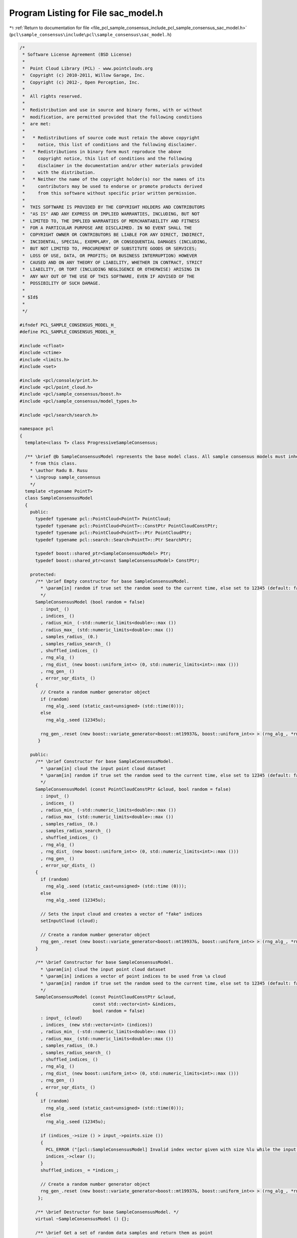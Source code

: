 
.. _program_listing_file_pcl_sample_consensus_include_pcl_sample_consensus_sac_model.h:

Program Listing for File sac_model.h
====================================

|exhale_lsh| :ref:`Return to documentation for file <file_pcl_sample_consensus_include_pcl_sample_consensus_sac_model.h>` (``pcl\sample_consensus\include\pcl\sample_consensus\sac_model.h``)

.. |exhale_lsh| unicode:: U+021B0 .. UPWARDS ARROW WITH TIP LEFTWARDS

.. code-block:: cpp

   /*
    * Software License Agreement (BSD License)
    *
    *  Point Cloud Library (PCL) - www.pointclouds.org
    *  Copyright (c) 2010-2011, Willow Garage, Inc.
    *  Copyright (c) 2012-, Open Perception, Inc.
    *  
    *  All rights reserved.
    *
    *  Redistribution and use in source and binary forms, with or without
    *  modification, are permitted provided that the following conditions
    *  are met:
    *
    *   * Redistributions of source code must retain the above copyright
    *     notice, this list of conditions and the following disclaimer.
    *   * Redistributions in binary form must reproduce the above
    *     copyright notice, this list of conditions and the following
    *     disclaimer in the documentation and/or other materials provided
    *     with the distribution.
    *   * Neither the name of the copyright holder(s) nor the names of its
    *     contributors may be used to endorse or promote products derived
    *     from this software without specific prior written permission.
    *
    *  THIS SOFTWARE IS PROVIDED BY THE COPYRIGHT HOLDERS AND CONTRIBUTORS
    *  "AS IS" AND ANY EXPRESS OR IMPLIED WARRANTIES, INCLUDING, BUT NOT
    *  LIMITED TO, THE IMPLIED WARRANTIES OF MERCHANTABILITY AND FITNESS
    *  FOR A PARTICULAR PURPOSE ARE DISCLAIMED. IN NO EVENT SHALL THE
    *  COPYRIGHT OWNER OR CONTRIBUTORS BE LIABLE FOR ANY DIRECT, INDIRECT,
    *  INCIDENTAL, SPECIAL, EXEMPLARY, OR CONSEQUENTIAL DAMAGES (INCLUDING,
    *  BUT NOT LIMITED TO, PROCUREMENT OF SUBSTITUTE GOODS OR SERVICES;
    *  LOSS OF USE, DATA, OR PROFITS; OR BUSINESS INTERRUPTION) HOWEVER
    *  CAUSED AND ON ANY THEORY OF LIABILITY, WHETHER IN CONTRACT, STRICT
    *  LIABILITY, OR TORT (INCLUDING NEGLIGENCE OR OTHERWISE) ARISING IN
    *  ANY WAY OUT OF THE USE OF THIS SOFTWARE, EVEN IF ADVISED OF THE
    *  POSSIBILITY OF SUCH DAMAGE.
    *
    * $Id$
    *
    */
   
   #ifndef PCL_SAMPLE_CONSENSUS_MODEL_H_
   #define PCL_SAMPLE_CONSENSUS_MODEL_H_
   
   #include <cfloat>
   #include <ctime>
   #include <limits.h>
   #include <set>
   
   #include <pcl/console/print.h>
   #include <pcl/point_cloud.h>
   #include <pcl/sample_consensus/boost.h>
   #include <pcl/sample_consensus/model_types.h>
   
   #include <pcl/search/search.h>
   
   namespace pcl
   {
     template<class T> class ProgressiveSampleConsensus;
   
     /** \brief @b SampleConsensusModel represents the base model class. All sample consensus models must inherit 
       * from this class.
       * \author Radu B. Rusu
       * \ingroup sample_consensus
       */
     template <typename PointT>
     class SampleConsensusModel
     {
       public:
         typedef typename pcl::PointCloud<PointT> PointCloud;
         typedef typename pcl::PointCloud<PointT>::ConstPtr PointCloudConstPtr;
         typedef typename pcl::PointCloud<PointT>::Ptr PointCloudPtr;
         typedef typename pcl::search::Search<PointT>::Ptr SearchPtr;
   
         typedef boost::shared_ptr<SampleConsensusModel> Ptr;
         typedef boost::shared_ptr<const SampleConsensusModel> ConstPtr;
   
       protected:
         /** \brief Empty constructor for base SampleConsensusModel.
           * \param[in] random if true set the random seed to the current time, else set to 12345 (default: false)
           */
         SampleConsensusModel (bool random = false) 
           : input_ ()
           , indices_ ()
           , radius_min_ (-std::numeric_limits<double>::max ())
           , radius_max_ (std::numeric_limits<double>::max ())
           , samples_radius_ (0.)
           , samples_radius_search_ ()
           , shuffled_indices_ ()
           , rng_alg_ ()
           , rng_dist_ (new boost::uniform_int<> (0, std::numeric_limits<int>::max ()))
           , rng_gen_ ()
           , error_sqr_dists_ ()
         {
           // Create a random number generator object
           if (random)
             rng_alg_.seed (static_cast<unsigned> (std::time(0)));
           else
             rng_alg_.seed (12345u);
   
           rng_gen_.reset (new boost::variate_generator<boost::mt19937&, boost::uniform_int<> > (rng_alg_, *rng_dist_)); 
          }
   
       public:
         /** \brief Constructor for base SampleConsensusModel.
           * \param[in] cloud the input point cloud dataset
           * \param[in] random if true set the random seed to the current time, else set to 12345 (default: false)
           */
         SampleConsensusModel (const PointCloudConstPtr &cloud, bool random = false) 
           : input_ ()
           , indices_ ()
           , radius_min_ (-std::numeric_limits<double>::max ())
           , radius_max_ (std::numeric_limits<double>::max ())
           , samples_radius_ (0.)
           , samples_radius_search_ ()
           , shuffled_indices_ ()
           , rng_alg_ ()
           , rng_dist_ (new boost::uniform_int<> (0, std::numeric_limits<int>::max ()))
           , rng_gen_ ()
           , error_sqr_dists_ ()
         {
           if (random)
             rng_alg_.seed (static_cast<unsigned> (std::time (0)));
           else
             rng_alg_.seed (12345u);
   
           // Sets the input cloud and creates a vector of "fake" indices
           setInputCloud (cloud);
   
           // Create a random number generator object
           rng_gen_.reset (new boost::variate_generator<boost::mt19937&, boost::uniform_int<> > (rng_alg_, *rng_dist_)); 
         }
   
         /** \brief Constructor for base SampleConsensusModel.
           * \param[in] cloud the input point cloud dataset
           * \param[in] indices a vector of point indices to be used from \a cloud
           * \param[in] random if true set the random seed to the current time, else set to 12345 (default: false)
           */
         SampleConsensusModel (const PointCloudConstPtr &cloud, 
                               const std::vector<int> &indices, 
                               bool random = false) 
           : input_ (cloud)
           , indices_ (new std::vector<int> (indices))
           , radius_min_ (-std::numeric_limits<double>::max ())
           , radius_max_ (std::numeric_limits<double>::max ())
           , samples_radius_ (0.)
           , samples_radius_search_ ()
           , shuffled_indices_ ()
           , rng_alg_ ()
           , rng_dist_ (new boost::uniform_int<> (0, std::numeric_limits<int>::max ()))
           , rng_gen_ ()
           , error_sqr_dists_ ()
         {
           if (random)
             rng_alg_.seed (static_cast<unsigned> (std::time(0)));
           else
             rng_alg_.seed (12345u);
   
           if (indices_->size () > input_->points.size ())
           {
             PCL_ERROR ("[pcl::SampleConsensusModel] Invalid index vector given with size %lu while the input PointCloud has size %lu!\n", indices_->size (), input_->points.size ());
             indices_->clear ();
           }
           shuffled_indices_ = *indices_;
   
           // Create a random number generator object
           rng_gen_.reset (new boost::variate_generator<boost::mt19937&, boost::uniform_int<> > (rng_alg_, *rng_dist_)); 
          };
   
         /** \brief Destructor for base SampleConsensusModel. */
         virtual ~SampleConsensusModel () {};
   
         /** \brief Get a set of random data samples and return them as point
           * indices.
           * \param[out] iterations the internal number of iterations used by SAC methods
           * \param[out] samples the resultant model samples
           */
         virtual void 
         getSamples (int &iterations, std::vector<int> &samples)
         {
           // We're assuming that indices_ have already been set in the constructor
           if (indices_->size () < getSampleSize ())
           {
             PCL_ERROR ("[pcl::SampleConsensusModel::getSamples] Can not select %lu unique points out of %lu!\n",
                        samples.size (), indices_->size ());
             // one of these will make it stop :)
             samples.clear ();
             iterations = INT_MAX - 1;
             return;
           }
   
           // Get a second point which is different than the first
           samples.resize (getSampleSize ());
           for (unsigned int iter = 0; iter < max_sample_checks_; ++iter)
           {
             // Choose the random indices
             if (samples_radius_ < std::numeric_limits<double>::epsilon ())
               SampleConsensusModel<PointT>::drawIndexSample (samples);
             else
               SampleConsensusModel<PointT>::drawIndexSampleRadius (samples);
   
             // If it's a good sample, stop here
             if (isSampleGood (samples))
             {
               PCL_DEBUG ("[pcl::SampleConsensusModel::getSamples] Selected %lu samples.\n", samples.size ());
               return;
             }
           }
           PCL_DEBUG ("[pcl::SampleConsensusModel::getSamples] WARNING: Could not select %d sample points in %d iterations!\n", getSampleSize (), max_sample_checks_);
           samples.clear ();
         }
   
         /** \brief Check whether the given index samples can form a valid model,
           * compute the model coefficients from these samples and store them
           * in model_coefficients. Pure virtual.
           * \param[in] samples the point indices found as possible good candidates
           * for creating a valid model 
           * \param[out] model_coefficients the computed model coefficients
           */
         virtual bool
         computeModelCoefficients (const std::vector<int> &samples,
                                   Eigen::VectorXf &model_coefficients) const = 0;
   
         /** \brief Recompute the model coefficients using the given inlier set
           * and return them to the user. Pure virtual.
           *
           * @note: these are the coefficients of the model after refinement
           * (e.g., after a least-squares optimization)
           *
           * \param[in] inliers the data inliers supporting the model
           * \param[in] model_coefficients the initial guess for the model coefficients
           * \param[out] optimized_coefficients the resultant recomputed coefficients after non-linear optimization
           */
         virtual void
         optimizeModelCoefficients (const std::vector<int> &inliers,
                                    const Eigen::VectorXf &model_coefficients,
                                    Eigen::VectorXf &optimized_coefficients) const = 0;
   
         /** \brief Compute all distances from the cloud data to a given model. Pure virtual.
           * 
           * \param[in] model_coefficients the coefficients of a model that we need to compute distances to 
           * \param[out] distances the resultant estimated distances
           */
         virtual void
         getDistancesToModel (const Eigen::VectorXf &model_coefficients,
                              std::vector<double> &distances) const = 0;
   
         /** \brief Select all the points which respect the given model
           * coefficients as inliers. Pure virtual.
           * 
           * \param[in] model_coefficients the coefficients of a model that we need to compute distances to
           * \param[in] threshold a maximum admissible distance threshold for determining the inliers from 
           * the outliers
           * \param[out] inliers the resultant model inliers
           */
         virtual void 
         selectWithinDistance (const Eigen::VectorXf &model_coefficients, 
                               const double threshold,
                               std::vector<int> &inliers) = 0;
   
         /** \brief Count all the points which respect the given model
           * coefficients as inliers. Pure virtual.
           * 
           * \param[in] model_coefficients the coefficients of a model that we need to
           * compute distances to
           * \param[in] threshold a maximum admissible distance threshold for
           * determining the inliers from the outliers
           * \return the resultant number of inliers
           */
         virtual int
         countWithinDistance (const Eigen::VectorXf &model_coefficients,
                              const double threshold) const = 0;
   
         /** \brief Create a new point cloud with inliers projected onto the model. Pure virtual.
           * \param[in] inliers the data inliers that we want to project on the model
           * \param[in] model_coefficients the coefficients of a model
           * \param[out] projected_points the resultant projected points
           * \param[in] copy_data_fields set to true (default) if we want the \a
           * projected_points cloud to be an exact copy of the input dataset minus
           * the point projections on the plane model
           */
         virtual void
         projectPoints (const std::vector<int> &inliers,
                        const Eigen::VectorXf &model_coefficients,
                        PointCloud &projected_points,
                        bool copy_data_fields = true) const = 0;
   
         /** \brief Verify whether a subset of indices verifies a given set of
           * model coefficients. Pure virtual.
           *
           * \param[in] indices the data indices that need to be tested against the model
           * \param[in] model_coefficients the set of model coefficients
           * \param[in] threshold a maximum admissible distance threshold for
           * determining the inliers from the outliers
           */
         virtual bool 
         doSamplesVerifyModel (const std::set<int> &indices,
                               const Eigen::VectorXf &model_coefficients,
                               const double threshold) const = 0;
   
         /** \brief Provide a pointer to the input dataset
           * \param[in] cloud the const boost shared pointer to a PointCloud message
           */
         inline virtual void
         setInputCloud (const PointCloudConstPtr &cloud)
         {
           input_ = cloud;
           if (!indices_)
             indices_.reset (new std::vector<int> ());
           if (indices_->empty ())
           {
             // Prepare a set of indices to be used (entire cloud)
             indices_->resize (cloud->points.size ());
             for (size_t i = 0; i < cloud->points.size (); ++i) 
               (*indices_)[i] = static_cast<int> (i);
           }
           shuffled_indices_ = *indices_;
          }
   
         /** \brief Get a pointer to the input point cloud dataset. */
         inline PointCloudConstPtr 
         getInputCloud () const { return (input_); }
   
         /** \brief Provide a pointer to the vector of indices that represents the input data.
           * \param[in] indices a pointer to the vector of indices that represents the input data.
           */
         inline void 
         setIndices (const boost::shared_ptr <std::vector<int> > &indices) 
         { 
           indices_ = indices; 
           shuffled_indices_ = *indices_;
          }
   
         /** \brief Provide the vector of indices that represents the input data.
           * \param[out] indices the vector of indices that represents the input data.
           */
         inline void 
         setIndices (const std::vector<int> &indices) 
         { 
           indices_.reset (new std::vector<int> (indices));
           shuffled_indices_ = indices;
          }
   
         /** \brief Get a pointer to the vector of indices used. */
         inline boost::shared_ptr <std::vector<int> > 
         getIndices () const { return (indices_); }
   
         /** \brief Return an unique id for each type of model employed. */
         virtual SacModel 
         getModelType () const = 0;
   
         /** \brief Get a string representation of the name of this class. */
         inline const std::string&
         getClassName () const
         {
           return (model_name_);
         }
   
         /** \brief Return the size of a sample from which the model is computed. */
         inline unsigned int
         getSampleSize () const
         {
           return sample_size_;
         }
   
         /** \brief Return the number of coefficients in the model. */
         inline unsigned int
         getModelSize () const
         {
           return model_size_;
         }
   
         /** \brief Set the minimum and maximum allowable radius limits for the
           * model (applicable to models that estimate a radius)
           * \param[in] min_radius the minimum radius model
           * \param[in] max_radius the maximum radius model
           * \todo change this to set limits on the entire model
           */
         inline void
         setRadiusLimits (const double &min_radius, const double &max_radius)
         {
           radius_min_ = min_radius;
           radius_max_ = max_radius;
         }
   
         /** \brief Get the minimum and maximum allowable radius limits for the
           * model as set by the user.
           *
           * \param[out] min_radius the resultant minimum radius model
           * \param[out] max_radius the resultant maximum radius model
           */
         inline void
         getRadiusLimits (double &min_radius, double &max_radius) const
         {
           min_radius = radius_min_;
           max_radius = radius_max_;
         }
   
         /** \brief Set the maximum distance allowed when drawing random samples
           * \param[in] radius the maximum distance (L2 norm)
           * \param search
           */
         inline void
         setSamplesMaxDist (const double &radius, SearchPtr search)
         {
           samples_radius_ = radius;
           samples_radius_search_ = search;
         }
   
         /** \brief Get maximum distance allowed when drawing random samples
           *
           * \param[out] radius the maximum distance (L2 norm)
           */
         inline void
         getSamplesMaxDist (double &radius) const
         {
           radius = samples_radius_;
         }
   
         friend class ProgressiveSampleConsensus<PointT>;
   
         /** \brief Compute the variance of the errors to the model.
           * \param[in] error_sqr_dists a vector holding the distances
           */
         inline double
         computeVariance (const std::vector<double> &error_sqr_dists) const
         {
           std::vector<double> dists (error_sqr_dists);
           const size_t medIdx = dists.size () >> 1;
           std::nth_element (dists.begin (), dists.begin () + medIdx, dists.end ());
           double median_error_sqr = dists[medIdx];
           return (2.1981 * median_error_sqr);
         }
   
         /** \brief Compute the variance of the errors to the model from the internally
           * estimated vector of distances. The model must be computed first (or at least
           * selectWithinDistance must be called).
           */
         inline double
         computeVariance () const
         {
           if (error_sqr_dists_.empty ())
           {
             PCL_ERROR ("[pcl::SampleConsensusModel::computeVariance] The variance of the Sample Consensus model distances cannot be estimated, as the model has not been computed yet. Please compute the model first or at least run selectWithinDistance before continuing. Returning NAN!\n");
             return (std::numeric_limits<double>::quiet_NaN ());
           }
           return (computeVariance (error_sqr_dists_));
         }
   
       protected:
   
         /** \brief Fills a sample array with random samples from the indices_ vector
           * \param[out] sample the set of indices of target_ to analyze
           */
         inline void
         drawIndexSample (std::vector<int> &sample)
         {
           size_t sample_size = sample.size ();
           size_t index_size = shuffled_indices_.size ();
           for (unsigned int i = 0; i < sample_size; ++i)
             // The 1/(RAND_MAX+1.0) trick is when the random numbers are not uniformly distributed and for small modulo
             // elements, that does not matter (and nowadays, random number generators are good)
             //std::swap (shuffled_indices_[i], shuffled_indices_[i + (rand () % (index_size - i))]);
             std::swap (shuffled_indices_[i], shuffled_indices_[i + (rnd () % (index_size - i))]);
           std::copy (shuffled_indices_.begin (), shuffled_indices_.begin () + sample_size, sample.begin ());
         }
   
         /** \brief Fills a sample array with one random sample from the indices_ vector
           *        and other random samples that are closer than samples_radius_
           * \param[out] sample the set of indices of target_ to analyze
           */
         inline void
         drawIndexSampleRadius (std::vector<int> &sample)
         {
           size_t sample_size = sample.size ();
           size_t index_size = shuffled_indices_.size ();
   
           std::swap (shuffled_indices_[0], shuffled_indices_[0 + (rnd () % (index_size - 0))]);
           //const PointT& pt0 = (*input_)[shuffled_indices_[0]];
   
           std::vector<int> indices;
           std::vector<float> sqr_dists;
   
           // If indices have been set when the search object was constructed,
           // radiusSearch() expects an index into the indices vector as its
           // first parameter. This can't be determined efficiently, so we use
           // the point instead of the index.
           // Returned indices are converted automatically.
           samples_radius_search_->radiusSearch (input_->at(shuffled_indices_[0]),
                                                 samples_radius_, indices, sqr_dists );
   
           if (indices.size () < sample_size - 1)
           {
             // radius search failed, make an invalid model
             for(unsigned int i = 1; i < sample_size; ++i)
               shuffled_indices_[i] = shuffled_indices_[0];
           }
           else
           {
             for (unsigned int i = 0; i < sample_size-1; ++i)
               std::swap (indices[i], indices[i + (rnd () % (indices.size () - i))]);
             for (unsigned int i = 1; i < sample_size; ++i)
               shuffled_indices_[i] = indices[i-1];
           }
   
           std::copy (shuffled_indices_.begin (), shuffled_indices_.begin () + sample_size, sample.begin ());
         }
   
         /** \brief Check whether a model is valid given the user constraints.
           *
           * Default implementation verifies that the number of coefficients in the supplied model is as expected for this
           * SAC model type. Specific SAC models should extend this function by checking the user constraints (if any).
           *
           * \param[in] model_coefficients the set of model coefficients
           */
         virtual bool
         isModelValid (const Eigen::VectorXf &model_coefficients) const
         {
           if (model_coefficients.size () != model_size_)
           {
             PCL_ERROR ("[pcl::%s::isModelValid] Invalid number of model coefficients given (%lu)!\n", getClassName ().c_str (), model_coefficients.size ());
             return (false);
           }
           return (true);
         }
   
         /** \brief Check if a sample of indices results in a good sample of points
           * indices. Pure virtual.
           * \param[in] samples the resultant index samples
           */
         virtual bool
         isSampleGood (const std::vector<int> &samples) const = 0;
   
         /** \brief The model name. */
         std::string model_name_;
   
         /** \brief A boost shared pointer to the point cloud data array. */
         PointCloudConstPtr input_;
   
         /** \brief A pointer to the vector of point indices to use. */
         boost::shared_ptr <std::vector<int> > indices_;
   
         /** The maximum number of samples to try until we get a good one */
         static const unsigned int max_sample_checks_ = 1000;
   
         /** \brief The minimum and maximum radius limits for the model.
           * Applicable to all models that estimate a radius. 
           */
         double radius_min_, radius_max_;
   
         /** \brief The maximum distance of subsequent samples from the first (radius search) */
         double samples_radius_;
   
         /** \brief The search object for picking subsequent samples using radius search */
         SearchPtr samples_radius_search_;
   
         /** Data containing a shuffled version of the indices. This is used and modified when drawing samples. */
         std::vector<int> shuffled_indices_;
   
         /** \brief Boost-based random number generator algorithm. */
         boost::mt19937 rng_alg_;
   
         /** \brief Boost-based random number generator distribution. */
         boost::shared_ptr<boost::uniform_int<> > rng_dist_;
   
         /** \brief Boost-based random number generator. */
         boost::shared_ptr<boost::variate_generator< boost::mt19937&, boost::uniform_int<> > > rng_gen_;
   
         /** \brief A vector holding the distances to the computed model. Used internally. */
         std::vector<double> error_sqr_dists_;
   
         /** \brief The size of a sample from which the model is computed. Every subclass should initialize this appropriately. */
         unsigned int sample_size_;
   
         /** \brief The number of coefficients in the model. Every subclass should initialize this appropriately. */
         unsigned int model_size_;
   
         /** \brief Boost-based random number generator. */
         inline int
         rnd ()
         {
           return ((*rng_gen_) ());
         }
       public:
         EIGEN_MAKE_ALIGNED_OPERATOR_NEW
    };
   
     /** \brief @b SampleConsensusModelFromNormals represents the base model class
       * for models that require the use of surface normals for estimation.
       */
     template <typename PointT, typename PointNT>
     class SampleConsensusModelFromNormals //: public SampleConsensusModel<PointT>
     {
       public:
         typedef typename pcl::PointCloud<PointNT>::ConstPtr PointCloudNConstPtr;
         typedef typename pcl::PointCloud<PointNT>::Ptr PointCloudNPtr;
   
         typedef boost::shared_ptr<SampleConsensusModelFromNormals> Ptr;
         typedef boost::shared_ptr<const SampleConsensusModelFromNormals> ConstPtr;
   
         /** \brief Empty constructor for base SampleConsensusModelFromNormals. */
         SampleConsensusModelFromNormals () : normal_distance_weight_ (0.0), normals_ () {};
   
         /** \brief Destructor. */
         virtual ~SampleConsensusModelFromNormals () {}
   
         /** \brief Set the normal angular distance weight.
           * \param[in] w the relative weight (between 0 and 1) to give to the angular
           * distance (0 to pi/2) between point normals and the plane normal.
           * (The Euclidean distance will have weight 1-w.)
           */
         inline void 
         setNormalDistanceWeight (const double w) 
         { 
           normal_distance_weight_ = w; 
         }
   
         /** \brief Get the normal angular distance weight. */
         inline double 
         getNormalDistanceWeight () { return (normal_distance_weight_); }
   
         /** \brief Provide a pointer to the input dataset that contains the point
           * normals of the XYZ dataset.
           *
           * \param[in] normals the const boost shared pointer to a PointCloud message
           */
         inline void 
         setInputNormals (const PointCloudNConstPtr &normals) 
         { 
           normals_ = normals; 
         }
   
         /** \brief Get a pointer to the normals of the input XYZ point cloud dataset. */
         inline PointCloudNConstPtr 
         getInputNormals () { return (normals_); }
   
       protected:
         /** \brief The relative weight (between 0 and 1) to give to the angular
           * distance (0 to pi/2) between point normals and the plane normal. 
           */
         double normal_distance_weight_;
   
         /** \brief A pointer to the input dataset that contains the point normals
           * of the XYZ dataset. 
           */
         PointCloudNConstPtr normals_;
     };
   
     /** Base functor all the models that need non linear optimization must
       * define their own one and implement operator() (const Eigen::VectorXd& x, Eigen::VectorXd& fvec)
       * or operator() (const Eigen::VectorXf& x, Eigen::VectorXf& fvec) depending on the chosen _Scalar
       */
     template<typename _Scalar, int NX=Eigen::Dynamic, int NY=Eigen::Dynamic>
     struct Functor
     {
       typedef _Scalar Scalar;
       enum 
       {
         InputsAtCompileTime = NX,
         ValuesAtCompileTime = NY
       };
   
       typedef Eigen::Matrix<Scalar,ValuesAtCompileTime,1> ValueType;
       typedef Eigen::Matrix<Scalar,InputsAtCompileTime,1> InputType;
       typedef Eigen::Matrix<Scalar,ValuesAtCompileTime,InputsAtCompileTime> JacobianType;
   
       /** \brief Empty Constructor. */
       Functor () : m_data_points_ (ValuesAtCompileTime) {}
   
       /** \brief Constructor
         * \param[in] m_data_points number of data points to evaluate.
         */
       Functor (int m_data_points) : m_data_points_ (m_data_points) {}
     
       virtual ~Functor () {}
   
       /** \brief Get the number of values. */ 
       int
       values () const { return (m_data_points_); }
   
       private:
         const int m_data_points_;
     };
   }
   
   #endif  //#ifndef PCL_SAMPLE_CONSENSUS_MODEL_H_
